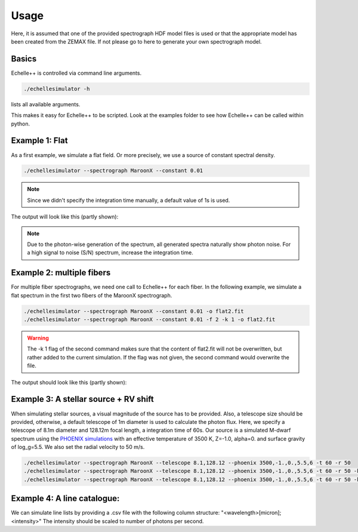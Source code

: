 Usage
=====

Here, it is assumed that one of the provided spectrograph HDF model files is used or that the appropriate model has been
created from the ZEMAX file.
If not please go to here to generate your own spectrograph model.

Basics
^^^^^^
Echelle++ is controlled via command line arguments.

.. code-block:: bash

    ./echellesimulator -h

lists all available arguments.

This makes it easy for Echelle++ to be scripted. Look at the examples folder to see how Echelle++ can be called within python.

Example 1: Flat
^^^^^^^^^^^^^^^
As a first example, we simulate a flat field. Or more precisely, we use a source of constant spectral density.

.. code-block:: bash

    ./echellesimulator --spectrograph MaroonX --constant 0.01

.. note:: Since we didn't specify the integration time manually, a default value of 1s is used.

The output will look like this (partly shown):

.. image:: plots/example1.jpg

.. note:: Due to the photon-wise generation of the spectrum, all generated spectra naturally show photon noise. For a high signal to noise (S/N) spectrum, increase the integration time.

Example 2: multiple fibers
^^^^^^^^^^^^^^^^^^^^^^^^^^
For multiple fiber spectrographs, we need one call to Echelle++ for each fiber.
In the following example, we simulate a flat spectrum in the first two fibers of the MaroonX spectrograph.

.. code-block:: bash

    ./echellesimulator --spectrograph MaroonX --constant 0.01 -o flat2.fit
    ./echellesimulator --spectrograph MaroonX --constant 0.01 -f 2 -k 1 -o flat2.fit

.. warning:: The -k 1 flag of the second command makes sure that the content of flat2.fit will not be overwritten, but rather added to the current simulation. If the flag was not given, the second command would overwrite the file.

The output should look like this (partly shown):

.. image:: plots/example2.jpg


Example 3: A stellar source + RV shift
^^^^^^^^^^^^^^^^^^^^^^^^^^^^^^^^^^^^^^
When simulating stellar sources, a visual magnitude of the source has to be provided. Also, a telescope size should be provided, otherwise, a default telescope of 1m diameter is used to calculate the photon flux.
Here, we specify a telescope of 8.1m diameter and 128.12m focal length, a integration time of 60s. Our source is a simulated M-dwarf spectrum using the `PHOENIX simulations <https://www.aanda.org/articles/aa/abs/2013/05/aa19058-12/aa19058-12.html>`_ with an effective temperature of 3500 K, Z=-1.0, alpha=0. and surface gravity of log_g=5.5.
We also set the radial velocity to 50 m/s.

.. code-block:: bash

    ./echellesimulator --spectrograph MaroonX --telescope 8.1,128.12 --phoenix 3500,-1.,0.,5.5,6 -t 60 -r 50
    ./echellesimulator --spectrograph MaroonX --telescope 8.1,128.12 --phoenix 3500,-1.,0.,5.5,6 -t 60 -r 50 -k 1 -f 2
    ./echellesimulator --spectrograph MaroonX --telescope 8.1,128.12 --phoenix 3500,-1.,0.,5.5,6 -t 60 -r 50 -k 1 -f 3

.. image:: plots/example3.jpg


Example 4: A line catalogue:
^^^^^^^^^^^^^^^^^^^^^^^^^^^^
We can simulate line lists by providing a .csv file with the following column structure: "<wavelength>[micron];<intensity>"
The intensity should be scaled to number of photons per second.
